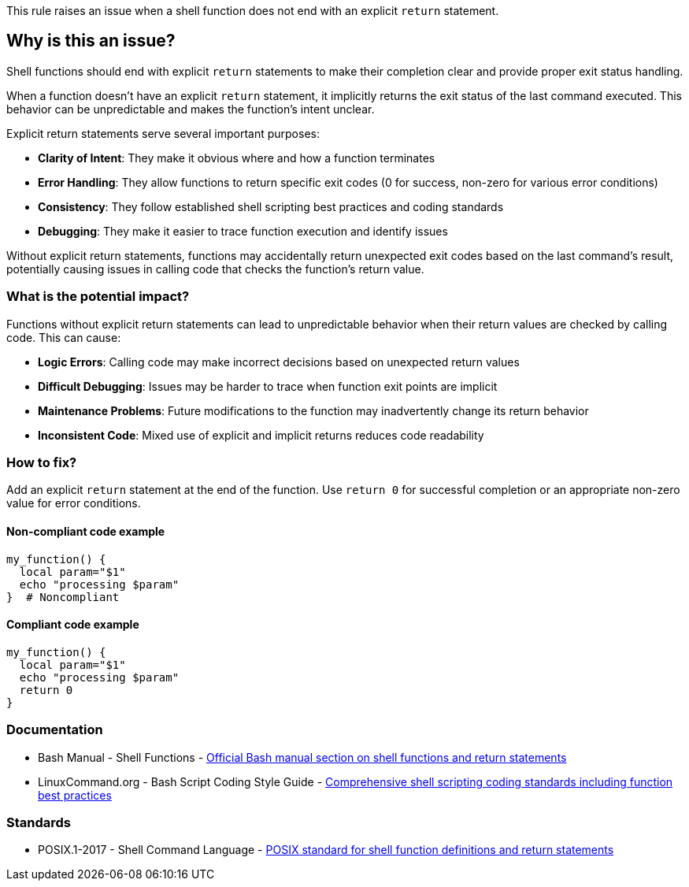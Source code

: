 This rule raises an issue when a shell function does not end with an explicit `return` statement.

== Why is this an issue?

Shell functions should end with explicit `return` statements to make their completion clear and provide proper exit status handling.

When a function doesn't have an explicit `return` statement, it implicitly returns the exit status of the last command executed. This behavior can be unpredictable and makes the function's intent unclear.

Explicit return statements serve several important purposes:

* **Clarity of Intent**: They make it obvious where and how a function terminates
* **Error Handling**: They allow functions to return specific exit codes (0 for success, non-zero for various error conditions)
* **Consistency**: They follow established shell scripting best practices and coding standards
* **Debugging**: They make it easier to trace function execution and identify issues

Without explicit return statements, functions may accidentally return unexpected exit codes based on the last command's result, potentially causing issues in calling code that checks the function's return value.

=== What is the potential impact?

Functions without explicit return statements can lead to unpredictable behavior when their return values are checked by calling code. This can cause:

* **Logic Errors**: Calling code may make incorrect decisions based on unexpected return values
* **Difficult Debugging**: Issues may be harder to trace when function exit points are implicit
* **Maintenance Problems**: Future modifications to the function may inadvertently change its return behavior
* **Inconsistent Code**: Mixed use of explicit and implicit returns reduces code readability

=== How to fix?


Add an explicit `return` statement at the end of the function. Use `return 0` for successful completion or an appropriate non-zero value for error conditions.

==== Non-compliant code example

[source,bash,diff-id=1,diff-type=noncompliant]
----
my_function() {
  local param="$1"
  echo "processing $param"
}  # Noncompliant
----

==== Compliant code example

[source,bash,diff-id=1,diff-type=compliant]
----
my_function() {
  local param="$1"
  echo "processing $param"
  return 0
}
----

=== Documentation

 * Bash Manual - Shell Functions - https://www.gnu.org/software/bash/manual/html_node/Shell-Functions.html[Official Bash manual section on shell functions and return statements]
 * LinuxCommand.org - Bash Script Coding Style Guide - https://linuxcommand.org/lc3_adv_standards.php[Comprehensive shell scripting coding standards including function best practices]

=== Standards

 * POSIX.1-2017 - Shell Command Language - https://pubs.opengroup.org/onlinepubs/9699919799/utilities/V3_chap02.html#tag_18_09_05[POSIX standard for shell function definitions and return statements]

